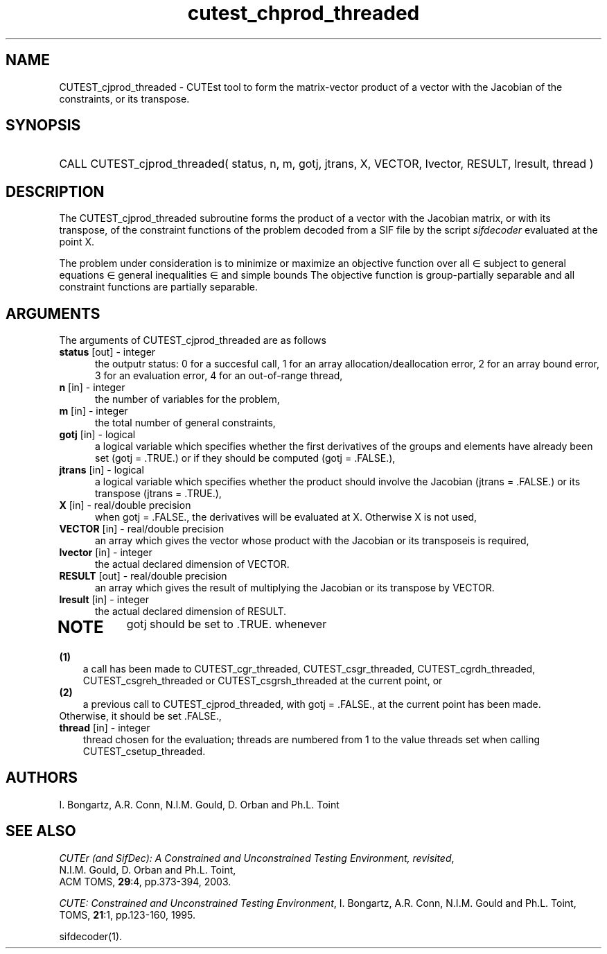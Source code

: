 '\" e  @(#)cutest_cprod v2.1 6/2003;
.TH cutest_chprod_threaded 3M "6 Jun 2003"
.SH NAME
CUTEST_cjprod_threaded \- CUTEst tool to form the matrix-vector product of 
a vector with the Jacobian of the constraints, or its transpose.
\fP
.SH SYNOPSIS
.HP 1i
CALL CUTEST_cjprod_threaded( status, n, m, gotj, jtrans, X,
VECTOR, lvector, RESULT, lresult, thread )
.SH DESCRIPTION
The CUTEST_cjprod_threaded subroutine forms the product of a vector with 
the Jacobian matrix, or with its transpose,  of the constraint functions
of the problem decoded from a SIF file by the script \fIsifdecoder\fP
evaluated at the point X.

The problem under consideration
is to minimize or maximize an objective function
.EQ
f(x)
.EN
over all
.EQ
x
.EN
\(mo
.EQ
R sup n
.EN
subject to
general equations
.EQ
c sub i (x) ~=~ 0,
.EN
.EQ
~(i
.EN
\(mo
.EQ
{ 1 ,..., m sub E } ),
.EN
general inequalities
.EQ
c sub i sup l (x) ~<=~ c sub i (x) ~<=~ c sub i sup u (x),
.EN
.EQ
~(i
.EN
\(mo
.EQ
{ m sub E + 1 ,..., m }),
.EN
and simple bounds
.EQ
x sup l ~<=~ x ~<=~ x sup u.
.EN
The objective function is group-partially separable 
and all constraint functions are partially separable.

.LP 
.SH ARGUMENTS
The arguments of CUTEST_cjprod_threaded are as follows
.TP 5
.B status \fP[out] - integer
the outputr status: 0 for a succesful call, 1 for an array 
allocation/deallocation error, 2 for an array bound error,
3 for an evaluation error, 4 for an out-of-range thread,
.TP
.B n \fP[in] - integer
the number of variables for the problem,
.TP
.B m \fP[in] - integer
the total number of general constraints,
.TP
.B gotj \fP[in] - logical
a logical variable which specifies whether the first derivatives of
the groups and elements have already been set (gotj = .TRUE.) or if
they should be computed (gotj = .FALSE.),
.TP
.B jtrans \fP[in] - logical
a logical variable which specifies whether the product should
involve the Jacobian (jtrans = .FALSE.) or its transpose
(jtrans = .TRUE.),
.TP
.B X \fP[in] - real/double precision
when gotj = .FALSE., the derivatives will be evaluated at X. Otherwise
X is not used,
.TP
.B VECTOR \fP[in] - real/double precision
an array which gives the vector whose product with the Jacobian or its 
transposeis is required,
.TP
.B lvector \fP[in] - integer
the actual declared dimension of VECTOR.
.TP
.B RESULT \fP[out] - real/double precision
an array which gives the result of multiplying the Jacobian or its
transpose by VECTOR. 
.TP
.B lresult \fP[in] - integer
the actual declared dimension of RESULT.
.TP
.LP
.SH NOTE
gotj should be set to .TRUE. whenever
.TP 3
.B (1)\fP
a call has been made to CUTEST_cgr_threaded, CUTEST_csgr_threaded, CUTEST_cgrdh_threaded, CUTEST_csgreh_threaded or CUTEST_csgrsh_threaded at the current
point, or
.TP
.B (2)\fP
a previous call to CUTEST_cjprod_threaded, with gotj = .FALSE., at the current 
point has been made.
.TP
.B \fPOtherwise, it should be set .FALSE.,
.TP
.B thread \fP[in] - integer
thread chosen for the evaluation; threads are numbered
from 1 to the value threads set when calling CUTEST_csetup_threaded.
.LP
.SH AUTHORS
I. Bongartz, A.R. Conn, N.I.M. Gould, D. Orban and Ph.L. Toint
.SH "SEE ALSO"
\fICUTEr (and SifDec): A Constrained and Unconstrained Testing
Environment, revisited\fP,
   N.I.M. Gould, D. Orban and Ph.L. Toint,
   ACM TOMS, \fB29\fP:4, pp.373-394, 2003.

\fICUTE: Constrained and Unconstrained Testing Environment\fP,
I. Bongartz, A.R. Conn, N.I.M. Gould and Ph.L. Toint, 
TOMS, \fB21\fP:1, pp.123-160, 1995.

sifdecoder(1).
